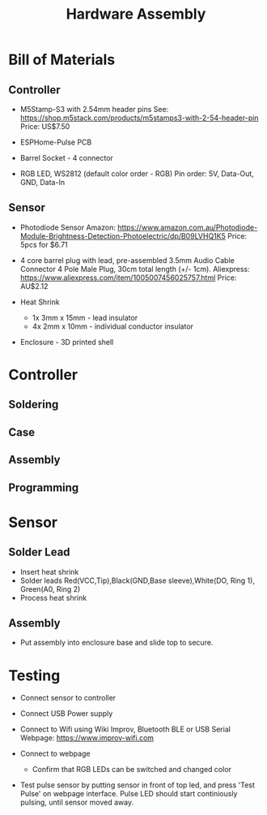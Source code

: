 #+TITLE: Hardware Assembly

* Bill of Materials

** Controller
- M5Stamp-S3 with 2.54mm header pins
  See: https://shop.m5stack.com/products/m5stamps3-with-2-54-header-pin
  Price: US$7.50
  
- ESPHome-Pulse PCB
  
- Barrel Socket - 4 connector
  
- RGB LED, WS2812 (default color order - RGB)
  Pin order: 5V, Data-Out, GND, Data-In 
  
** Sensor
- Photodiode Sensor
  Amazon: https://www.amazon.com.au/Photodiode-Module-Brightness-Detection-Photoelectric/dp/B09LVHQ1K5
  Price: 5pcs for $6.71
  
- 4 core barrel plug with lead, pre-assembled
  3.5mm Audio Cable Connector 4 Pole Male Plug, 30cm total length (+/- 1cm).
  Aliexpress: https://www.aliexpress.com/item/1005007456025757.html
  Price: AU$2.12 
  
- Heat Shrink
  - 1x 3mm x 15mm - lead insulator
  - 4x 2mm x 10mm - individual conductor insulator 

- Enclosure - 3D printed shell
  
* Controller

** Soldering

** Case

** Assembly

** Programming

* Sensor

** Solder Lead
- Insert heat shrink
- Solder leads
  Red(VCC,Tip),Black(GND,Base sleeve),White(DO, Ring 1), Green(A0, Ring 2)
- Process heat shrink

** Assembly
- Put assembly into enclosure base and slide top to secure.

* Testing

- Connect sensor to controller
  
- Connect USB Power supply
  
- Connect to Wifi using Wiki Improv, Bluetooth BLE or USB Serial
  Webpage: https://www.improv-wifi.com
  
- Connect to webpage
  - Confirm that RGB LEDs can be switched and changed color
    
- Test pulse sensor by putting sensor in front of top led, and press 'Test
  Pulse' on webpage interface. Pulse LED should start continiously pulsing,
  until sensor moved away.
